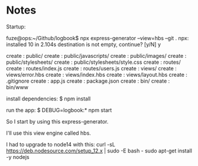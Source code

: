 * Notes

Startup:

fuze@ops:~/Github/logbook$ npx express-generator --view=hbs --git .
npx: installed 10 in 2.104s
destination is not empty, continue? [y/N] y

   create : public/
   create : public/javascripts/
   create : public/images/
   create : public/stylesheets/
   create : public/stylesheets/style.css
   create : routes/
   create : routes/index.js
   create : routes/users.js
   create : views/
   create : views/error.hbs
   create : views/index.hbs
   create : views/layout.hbs
   create : .gitignore
   create : app.js
   create : package.json
   create : bin/
   create : bin/www

   install dependencies:
     $ npm install

   run the app:
     $ DEBUG=logbook:* npm start


So I start by using this express-generator.

I'll use this view engine called hbs.

I had to upgrade to node14 with this:
curl -sL https://deb.nodesource.com/setup_12.x | sudo -E bash -
sudo apt-get install -y nodejs
